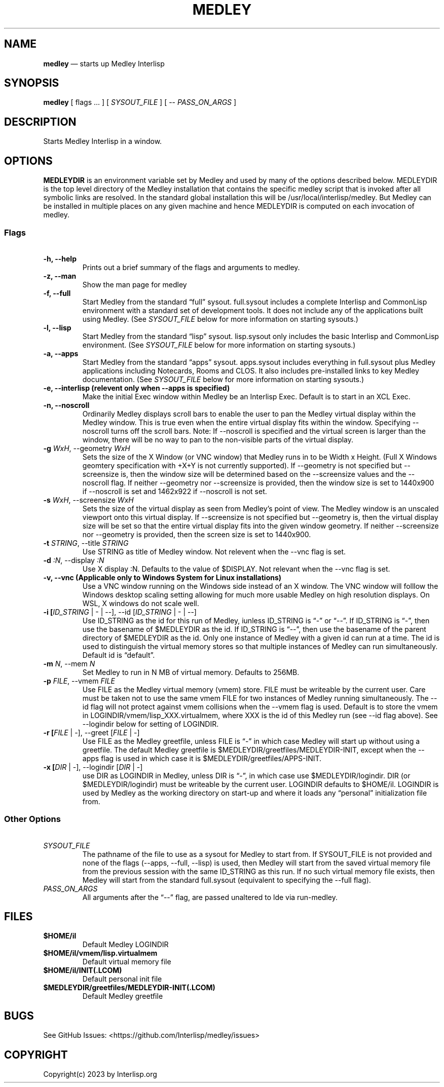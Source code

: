 .\" Automatically generated by Pandoc 2.5
.\"
.ad l
.TH "MEDLEY" "1" "" "" "Start Medley Interlisp"
.nh \" Turn off hyphenation by default.
.SH NAME
.PP
\f[B]medley\f[R] \[em] starts up Medley Interlisp
.SH SYNOPSIS
.PP
\f[B]medley\f[R] [ flags \&... ] [ \f[I]SYSOUT_FILE\f[R] ] [ \-\-
\f[I]PASS_ON_ARGS\f[R] ]
.SH DESCRIPTION
.PP
Starts Medley Interlisp in a window.
.SH OPTIONS
.PP
\f[B]MEDLEYDIR\f[R] is an environment variable set by Medley and used by
many of the options described below.
MEDLEYDIR is the top level directory of the Medley installation that
contains the specific medley script that is invoked after all symbolic
links are resolved.
In the standard global installation this will be
/usr/local/interlisp/medley.
But Medley can be installed in multiple places on any given machine and
hence MEDLEYDIR is computed on each invocation of medley.
.SS Flags
.PP
\ 
.TP
.B \-h, \-\-help
Prints out a brief summary of the flags and arguments to medley.
.TP
.B \-z, \-\-man
Show the man page for medley
.TP
.B \-f, \-\-full
Start Medley from the standard \[lq]full\[rq] sysout.
full.sysout includes a complete Interlisp and CommonLisp environment
with a standard set of development tools.
It does not include any of the applications built using Medley.
(See \f[I]SYSOUT_FILE\f[R] below for more information on starting
sysouts.)
.TP
.B \-l, \-\-lisp
Start Medley from the standard \[lq]lisp\[rq] sysout.
lisp.sysout only includes the basic Interlisp and CommonLisp
environment.
(See \f[I]SYSOUT_FILE\f[R] below for more information on starting
sysouts.)
.TP
.B \-a, \-\-apps
Start Medley from the standard \[lq]apps\[rq] sysout.
apps.sysout includes everything in full.sysout plus Medley applications
including Notecards, Rooms and CLOS.
It also includes pre\-installed links to key Medley documentation.
(See \f[I]SYSOUT_FILE\f[R] below for more information on starting
sysouts.)
.TP
.B \-e, \-\-interlisp (relevent only when \-\-apps is specified)
Make the initial Exec window within Medley be an Interlisp Exec.
Default is to start in an XCL Exec.
.TP
.B \-n, \-\-noscroll
Ordinarily Medley displays scroll bars to enable the user to pan the
Medley virtual display within the Medley window.
This is true even when the entire virtual display fits within the
window.
Specifying \-\-noscroll turns off the scroll bars.
Note: If \-\-noscroll is specified and the virtual screen is larger than
the window, there will be no way to pan to the non\-visible parts of the
virtual display.
.TP
.B \-g \f[I]WxH\f[R], \-\-geometry \f[I]WxH\f[R]
Sets the size of the X Window (or VNC window) that Medley runs in to be
Width x Height.
(Full X Windows geomtery specification with +X+Y is not currently
supported).
If \-\-geometry is not specified but \-\-screensize is, then the window
size will be determined based on the \-\-screensize values and the
\-\-noscroll flag.
If neither \-\-geometry nor \-\-screensize is provided, then the window
size is set to 1440x900 if \-\-noscroll is set and 1462x922 if
\-\-noscroll is not set.
.TP
.B \-s \f[I]WxH\f[R], \-\-screensize \f[I]WxH\f[R]
Sets the size of the virtual display as seen from Medley\[cq]s point of
view.
The Medley window is an unscaled viewport onto this virtual display.
If \-\-screensize is not specified but \-\-geometry is, then the virtual
display size will be set so that the entire virtual display fits into
the given window geometry.
If neither \-\-screensize nor \-\-geometry is provided, then the screen
size is set to 1440x900.
.TP
.B \-t \f[I]STRING\f[R], \-\-title \f[I]STRING\f[R]
Use STRING as title of Medley window.
Not relevent when the \-\-vnc flag is set.
.TP
.B \-d \f[I]:N\f[R], \-\-display \f[I]:N\f[R]
Use X display :N.
Defaults to the value of $DISPLAY.
Not relevant when the \-\-vnc flag is set.
.TP
.B \-v, \-\-vnc (Applicable only to Windows System for Linux installations)
Use a VNC window running on the Windows side instead of an X window.
The VNC window will folllow the Windows desktop scaling setting allowing
for much more usable Medley on high resolution displays.
On WSL, X windows do not scale well.
.TP
.B \-i [\f[I]ID_STRING\f[R] | \- | \-\-], \-\-id [\f[I]ID_STRING\f[R] | \- | \-\-]
Use ID_STRING as the id for this run of Medley, iunless ID_STRING is
\[lq]\-\[rq] or \[lq]\-\-\[rq].
If ID_STRING is \[lq]\-\[rq], then use the basename of $MEDLEYDIR as the
id.
If ID_STRING is \[lq]\-\-\[rq], then use the basename of the parent
directory of $MEDLEYDIR as the id.
Only one instance of Medley with a given id can run at a time.
The id is used to distinguish the virtual memory stores so that multiple
instances of Medley can run simultaneously.
Default id is \[lq]default\[rq].
.TP
.B \-m \f[I]N\f[R], \-\-mem \f[I]N\f[R]
Set Medley to run in N MB of virtual memory.
Defaults to 256MB.
.TP
.B \-p \f[I]FILE\f[R], \-\-vmem \f[I]FILE\f[R]
Use FILE as the Medley virtual memory (vmem) store.
FILE must be writeable by the current user.
Care must be taken not to use the same vmem FILE for two instances of
Medley running simultaneously.
The \-\-id flag will not protect against vmem collisions when the
\-\-vmem flag is used.
Default is to store the vmem in LOGINDIR/vmem/lisp_XXX.virtualmem, where
XXX is the id of this Medley run (see \-\-id flag above).
See \-\-logindir below for setting of LOGINDIR.
.TP
.B \-r [\f[I]FILE\f[R] | \-], \-\-greet [\f[I]FILE\f[R] | \-]
Use FILE as the Medley greetfile, unless FILE is \[lq]\-\[rq] in which
case Medley will start up without using a greetfile.
The default Medley greetfile is $MEDLEYDIR/greetfiles/MEDLEYDIR\-INIT,
except when the \-\-apps flag is used in which case it is
$MEDLEYDIR/greetfiles/APPS\-INIT.
.TP
.B \-x [\f[I]DIR\f[R] | \-], \-\-logindir [\f[I]DIR\f[R] | \-]
use DIR as LOGINDIR in Medley, unless DIR is \[lq]\-\[rq], in which case
use $MEDLEYDIR/logindir.
DIR (or $MEDLEYDIR/logindir) must be writeable by the current user.
LOGINDIR defaults to $HOME/il.
LOGINDIR is used by Medley as the working directory on start\-up and
where it loads any \[lq]personal\[rq] initialization file from.
.SS Other Options
.PP
\ 
.TP
.B \f[I]SYSOUT_FILE\f[R]
The pathname of the file to use as a sysout for Medley to start from.
If SYSOUT_FILE is not provided and none of the flags (\-\-apps,
\-\-full, \-\-lisp) is used, then Medley will start from the saved
virtual memory file from the previous session with the same ID_STRING as
this run.
If no such virtual memory file exists, then Medley will start from the
standard full.sysout (equivalent to specifying the \-\-full flag).
.TP
.B \f[I]PASS_ON_ARGS\f[R]
All arguments after the \[lq]\-\-\[rq] flag, are passed unaltered to lde
via run\-medley.
.SH FILES
.TP
.B $HOME/il
Default Medley LOGINDIR
.TP
.B $HOME/il/vmem/lisp.virtualmem
Default virtual memory file
.TP
.B $HOME/il/INIT(.LCOM)
Default personal init file
.TP
.B $MEDLEYDIR/greetfiles/MEDLEYDIR\-INIT(.LCOM)
Default Medley greetfile
.SH BUGS
.PP
See GitHub Issues: <https://github.com/Interlisp/medley/issues>
.SH COPYRIGHT
.PP
Copyright(c) 2023 by Interlisp.org
